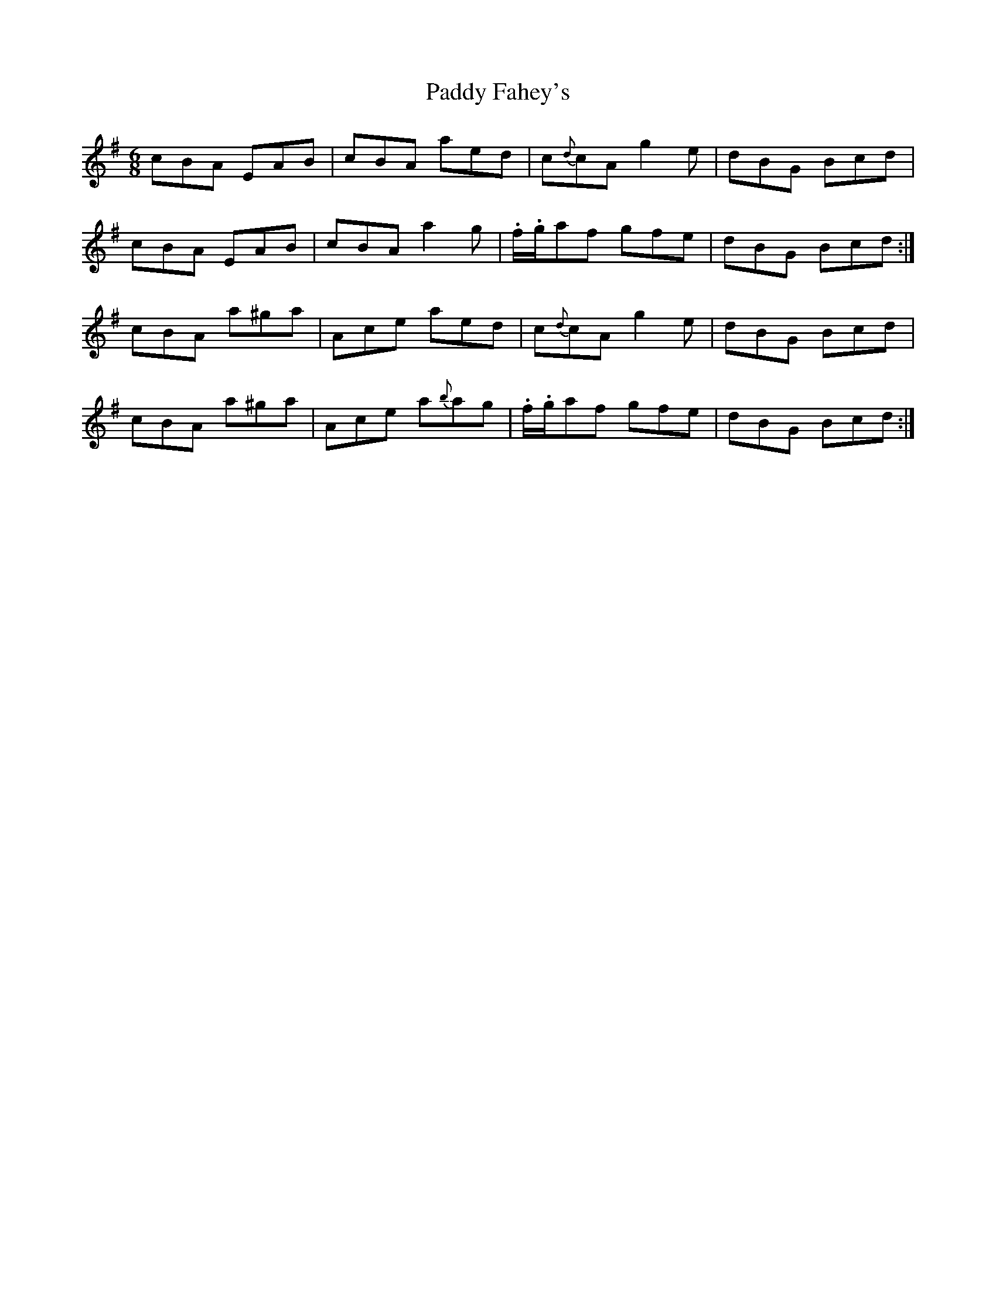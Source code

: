 X: 31093
T: Paddy Fahey's
R: jig
M: 6/8
K: Adorian
cBA EAB|cBA aed|c{d}cA g2e|dBG Bcd|
cBA EAB|cBA a2g|.f/.g/af gfe|dBG Bcd:|
cBA a^ga|Ace aed|c{d}cA g2e|dBG Bcd|
cBA a^ga|Ace a{b}ag|.f/.g/af gfe|dBG Bcd:|

